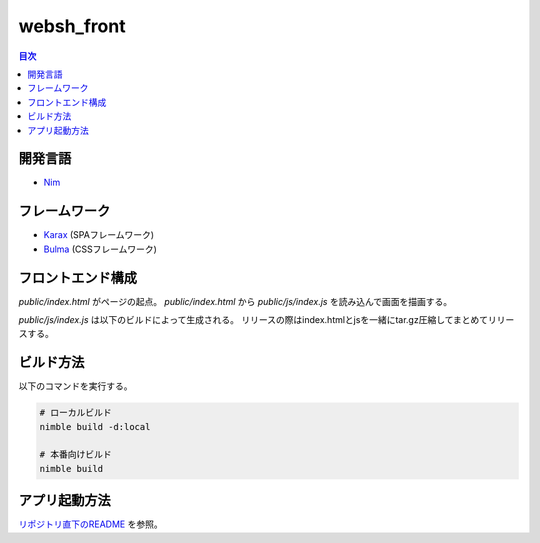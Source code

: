===========
websh_front
===========

.. contents:: 目次

開発言語
========

* Nim_

フレームワーク
==============

* Karax_ (SPAフレームワーク)
* Bulma_ (CSSフレームワーク)

フロントエンド構成
==================

`public/index.html` がページの起点。
`public/index.html` から `public/js/index.js` を読み込んで画面を描画する。

`public/js/index.js` は以下のビルドによって生成される。
リリースの際はindex.htmlとjsを一緒にtar.gz圧縮してまとめてリリースする。

ビルド方法
==========

以下のコマンドを実行する。

.. code-block:: shell

   # ローカルビルド
   nimble build -d:local

   # 本番向けビルド
   nimble build

アプリ起動方法
==============

`リポジトリ直下のREADME`_ を参照。

.. _`リポジトリ直下のREADME`: ../README.rst
.. _Nim: https://nim-lang.org/
.. _Karax: https://github.com/pragmagic/karax
.. _Bulma: https://bulma.io/
